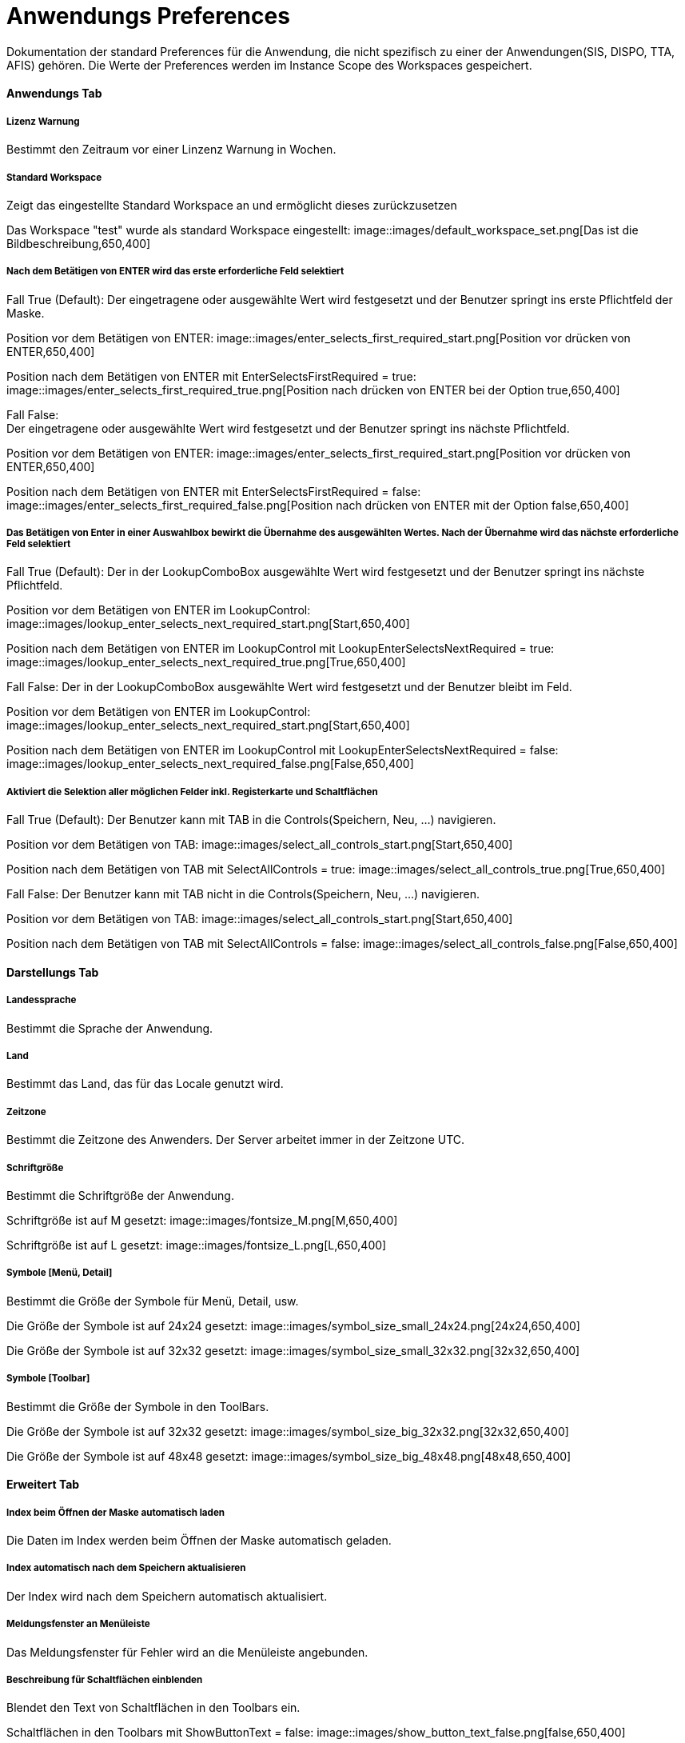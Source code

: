 

= Anwendungs Preferences

Dokumentation der standard Preferences für die Anwendung, die nicht spezifisch zu einer der Anwendungen(SIS, DISPO, TTA, AFIS) gehören. Die Werte der Preferences werden im Instance Scope des Workspaces gespeichert. 

==== Anwendungs Tab

===== Lizenz Warnung

Bestimmt den Zeitraum vor einer Linzenz Warnung in Wochen.

[%hardbreaks]

===== Standard Workspace

Zeigt das eingestellte Standard Workspace an und ermöglicht dieses zurückzusetzen
	
Das Workspace "test" wurde als standard Workspace eingestellt:
image::images/default_workspace_set.png[Das ist die Bildbeschreibung,650,400]

[%hardbreaks]

===== Nach dem Betätigen von ENTER wird das erste erforderliche Feld selektiert

Fall True (Default):
Der eingetragene oder ausgewählte Wert wird festgesetzt und der Benutzer springt ins erste Pflichtfeld der Maske.

Position vor dem Betätigen von ENTER:
image::images/enter_selects_first_required_start.png[Position vor drücken von ENTER,650,400]

Position nach dem Betätigen von ENTER mit EnterSelectsFirstRequired = true:
image::images/enter_selects_first_required_true.png[Position nach drücken von ENTER bei der Option true,650,400]

[%hardbreaks]
	 
Fall False:
Der eingetragene oder ausgewählte Wert wird festgesetzt und der Benutzer springt ins nächste Pflichtfeld.

Position vor dem Betätigen von ENTER:
image::images/enter_selects_first_required_start.png[Position vor drücken von ENTER,650,400]

Position nach dem Betätigen von ENTER mit EnterSelectsFirstRequired = false:
image::images/enter_selects_first_required_false.png[Position nach drücken von ENTER mit der Option false,650,400]


[%hardbreaks]

===== Das Betätigen von Enter in einer Auswahlbox bewirkt die Übernahme des ausgewählten Wertes. Nach der Übernahme wird das nächste erforderliche Feld selektiert

Fall True (Default):
Der in der LookupComboBox ausgewählte Wert wird festgesetzt und der Benutzer springt ins nächste Pflichtfeld.

Position vor dem Betätigen von ENTER im LookupControl:
image::images/lookup_enter_selects_next_required_start.png[Start,650,400]

Position nach dem Betätigen von ENTER im LookupControl mit LookupEnterSelectsNextRequired = true:
image::images/lookup_enter_selects_next_required_true.png[True,650,400]

Fall False:
Der in der LookupComboBox ausgewählte Wert wird festgesetzt und der Benutzer bleibt im Feld.

Position vor dem Betätigen von ENTER im LookupControl:
image::images/lookup_enter_selects_next_required_start.png[Start,650,400]

Position nach dem Betätigen von ENTER im LookupControl mit LookupEnterSelectsNextRequired = false:
image::images/lookup_enter_selects_next_required_false.png[False,650,400]

[%hardbreaks]

===== Aktiviert die Selektion aller möglichen Felder inkl. Registerkarte und Schaltflächen

Fall True (Default):
Der Benutzer kann mit TAB in die Controls(Speichern, Neu, ...) navigieren.

Position vor dem Betätigen von TAB:
image::images/select_all_controls_start.png[Start,650,400]

Position nach dem Betätigen von TAB mit SelectAllControls = true:
image::images/select_all_controls_true.png[True,650,400]
	
Fall False:
Der Benutzer kann mit TAB nicht in die Controls(Speichern, Neu, ...) navigieren.
	 
Position vor dem Betätigen von TAB:
image::images/select_all_controls_start.png[Start,650,400]

Position nach dem Betätigen von TAB mit SelectAllControls = false:
image::images/select_all_controls_false.png[False,650,400]

[%hardbreaks]


==== Darstellungs Tab

===== Landessprache

Bestimmt die Sprache der Anwendung.

[%hardbreaks]

===== Land

Bestimmt das Land, das für das Locale genutzt wird.

[%hardbreaks]

===== Zeitzone

Bestimmt die Zeitzone des Anwenders. Der Server arbeitet immer in der Zeitzone UTC.

[%hardbreaks]

===== Schriftgröße

Bestimmt die Schriftgröße der Anwendung.

Schriftgröße ist auf M gesetzt:
image::images/fontsize_M.png[M,650,400]

Schriftgröße ist auf L gesetzt:
image::images/fontsize_L.png[L,650,400]


[%hardbreaks]

===== Symbole [Menü, Detail]

Bestimmt die Größe der Symbole für Menü, Detail, usw.

Die Größe der Symbole ist auf 24x24 gesetzt:
image::images/symbol_size_small_24x24.png[24x24,650,400]

Die Größe der Symbole ist auf 32x32 gesetzt:
image::images/symbol_size_small_32x32.png[32x32,650,400]

[%hardbreaks]

===== Symbole [Toolbar]

Bestimmt die Größe der Symbole in den ToolBars.

Die Größe der Symbole ist auf 32x32 gesetzt:
image::images/symbol_size_big_32x32.png[32x32,650,400]

Die Größe der Symbole ist auf 48x48 gesetzt:
image::images/symbol_size_big_48x48.png[48x48,650,400]

[%hardbreaks]

==== Erweitert Tab

===== Index beim Öffnen der Maske automatisch laden

Die Daten im Index werden beim Öffnen der Maske automatisch geladen.

[%hardbreaks]

===== Index automatisch nach dem Speichern aktualisieren
	
Der Index wird nach dem Speichern automatisch aktualisiert.

[%hardbreaks]

===== Meldungsfenster an Menüleiste

Das Meldungsfenster für Fehler wird an die Menüleiste angebunden.

[%hardbreaks]

===== Beschreibung für Schaltflächen einblenden

Blendet den Text von Schaltflächen in den Toolbars ein.

Schaltflächen in den Toolbars mit ShowButtonText = false:
image::images/show_button_text_false.png[false,650,400]

Schaltflächen in den Toolbars mit ShowButtonText = true:
image::images/show_button_text_true.png[true,650,400]

[%hardbreaks]

===== Anzeige Puffer [ms]

Bestimmt die Zeit, die die Anwendung wartet bevor sie den Detail Bereich aktualisiert .

[%hardbreaks]

===== Max . Puffer [ms]

Bestimmt den Puffer in dem die Anwendung Zwischenänderungen sichtbar macht, während der Anzeige-Puffer noch nicht abgelaufen ist.

[%hardbreaks]

===== Auswahlverzögerung [ms]

Bestimmt die Dauer, die bei einer Auswahl gewartet wird, bevor das Event gesendet wird. Zum Beispiel, wenn man mit den Pfeiltasten 
durch die Tabelle geht, wird nicht bei jeder Auswahl das Event gesendet, sondern nur, wenn in dem angegebenen Zeitraum die Auswahl 
nicht geändert wurde.

[%hardbreaks]

===== Schaltflächentext einblenden

Blendet den Text neben den Schaltflächen in den Toolbars der Sections ein.

Schaltflächen in den Toolbars in der Section mit ShowDetailButtonText = false:
image::images/show_detail_button_text_false.png[false,650,400]

Schaltflächen in den Toolbars in der Section mit ShowDetailButtonText = true:
image::images/show_detail_button_text_true.png[true,650,400]

[%hardbreaks]

===== Gruppen einblenden (Nicht implementiert)

Erlaubt Gruppen in Teiltabellen.

Teiltabelle mit Gruppierung auf Produktcode:
image::images/show_groups_true.png[True,650,400]

Teiltabelle mit ShowGroups = false:
image::images/show_groups_false.png[False,650,400]

[%hardbreaks]

===== Zeige geänderte Zeilen (Nicht implementiert)

Makiert geänderte, gelöschte und neue Zeilen.

[%hardbreaks]

==== Drucken Tab

===== XML + XSL erstellen

Erstellt beim Drucken neben einem PDF auch eine eine XML und XSL Datei im gleichen Ordner.

[%hardbreaks]

===== Schriftart Inhaltsverzeichnis

Bestimmt die Schriftart des Inhaltsverzeichnisses beim Drucken.

[%hardbreaks]

===== Breiten optimieren

Optimiert die Breiten der Spalten beim Drucken.

Druckvorschau im Index mit OptimizeWidth = true:
image::images/optimize_width_true.png[True,650,200]

Druckvorschau im Index mit OptimizeWidth = false:
image::images/optimize_width_false.png[False,650,200]

[%hardbreaks]

===== Leere Spalten verbergen

Verbirgt beim Drucken die leeren Spalten. 

Druckvorschau im Index mit HideEmptyCols = true:
image::images/hide_empty_cols_true.png[True,750,200]

Druckvorschau im Index mit HideEmptyCols = false:
image::images/hide_empty_cols_false.png[False,750,200]

[%hardbreaks]

===== Gruppenspalten verbergen

Verbirgt beim Drucken die Spalten, die die Gruppen bilden.

Druckvorschau im Index mit HideGroupCols = true:
image::images/hide_group_cols_true.png[True,750,200]

Druckvorschau im Index mit HideGroupCols = false:
image::images/hide_group_cols_false.png[False,750,200]

[%hardbreaks]

===== Suchkriterien verbergen

Verbirgt beim Drucken die Suchkriterien.

Druckvorschau im Index mit HideSearchCriterias = true:
image::images/hide_search_criterias_true.png[True,750,200]

Druckvorschau im Index mit HideSearchCriterias = false:
image::images/hide_search_criterias_false.png[False,750,200]

[%hardbreaks]

===== Interne Vorschau verbergen

Deaktiviert die interne Druckvorschau.

[%hardbreaks]

==== Konsole

===== Max . Zeichen

Bestimmt die maximal Anzahl an Zeichen in der Konsole. Die ältesten Einträge werden abgeschnitten.